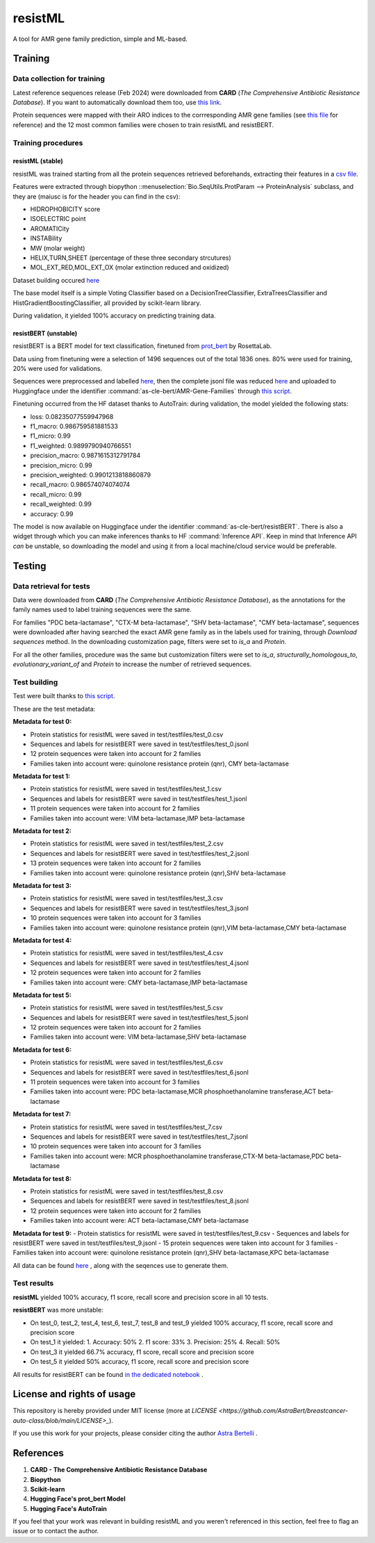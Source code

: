 .. raw:: html

   <table>
   <tr>
   <td>
   <img src="https://img.shields.io/github/languages/top/AstraBert/resistML" alt="GitHub top language">
   </td>
   <td>
   <img src="https://img.shields.io/github/commit-activity/t/AstraBert/resistML" alt="GitHub commit activity">
   </td>
   <td>
   <img src="https://img.shields.io/badge/resistML-stable-green" alt="Static Badge">
   </td>
   <td>
   <img src="https://img.shields.io/badge/resistBERT-unstable-orange" alt="Static Badge">
   </td>
   <td>
   <img src="https://img.shields.io/badge/Release-v0.0.0-blue" alt="Static Badge">
   </td>
   </tr>
   </table>

========
resistML
========

A tool for AMR gene family prediction, simple and ML-based.

Training
========

Data collection for training
----------------------------

Latest reference sequences release (Feb 2024) were downloaded from **CARD** (*The Comprehensive Antibiotic Resistance Database*). If you want to automatically download them too, use `this link <https://card.mcmaster.ca/latest/data>`_.

Protein sequences were mapped with their ARO indices to the corrresponding AMR gene families (see `this file <https://github.com/AstraBert/resistML/tree/main/data/aro_categories_index.tsv>`_ for reference) and the 12 most common families were chosen to train resistML and resistBERT.

Training procedures
-------------------

resistML (stable)
~~~~~~~~~~~~~~~~~

resistML was trained starting from all the protein sequences retrieved beforehands, extracting their features in a `csv file <https://github.com/AstraBert/resistML/tree/main/data/proteinstats.tsv>`_. 

Features were extracted through biopython ::menuselection:`Bio.SeqUtils.ProtParam --> ProteinAnalysis` subclass, and they are (maiusc is for the header you can find in the csv):

- HIDROPHOBICITY score
- ISOELECTRIC point
- AROMATICity
- INSTABility
- MW (molar weight)
- HELIX,TURN,SHEET (percentage of these three secondary strcutures)
- MOL_EXT_RED,MOL_EXT_OX (molar extinction reduced and oxidized)

Dataset building occured `here <https://github.com/AstraBert/resistML/tree/main/scripts/build_base_dataset.py>`_ 

The base model itself is a simple Voting Classifier based on a DecisionTreeClassifier, ExtraTreesClassifier and HistGradientBoostingClassifier, all provided by scikit-learn library.

During validation, it yielded 100% accuracy on predicting training data.

resistBERT (unstable)
~~~~~~~~~~~~~~~~~~~~~

resistBERT is a BERT model for text classification, finetuned from `prot_bert <https://huggingface.co/Rostlab/prot_bert>`_ by RosettaLab.

Data using from finetuning were a selection of 1496 sequences out of the total 1836 ones. 80% were used for training, 20% were used for validations.

Sequences were preprocessed and labelled `here <https://github.com/AstraBert/resistML/tree/main/scripts/build_base_dataset.py>`_, then the complete jsonl file was reduced `here <https://github.com/AstraBert/resistML/tree/main/scripts/reduce_dataset.py>`_ and uploaded to Huggingface under the identifier :command:`as-cle-bert/AMR-Gene-Families` through `this script <https://github.com/AstraBert/resistML/tree/main/scripts/jsonl2hfdataset.py>`_.

Finetuning occurred from the HF dataset thanks to AutoTrain: during validation, the model yielded the following stats:

- loss: 0.08235077559947968

- f1_macro: 0.986759581881533

- f1_micro: 0.99

- f1_weighted: 0.9899790940766551

- precision_macro: 0.9871615312791784

- precision_micro: 0.99

- precision_weighted: 0.9901213818860879

- recall_macro: 0.986574074074074

- recall_micro: 0.99

- recall_weighted: 0.99

- accuracy: 0.99

The model is now available on Huggingface under the identifier :command:`as-cle-bert/resistBERT`. There is also a widget through which you can make inferences thanks to HF :command:`Inference API`. Keep in mind that Inference API *can* be unstable, so downloading the model and using it from a local machine/cloud service would be preferable. 

Testing
=======

Data retrieval for tests
------------------------

Data were downloaded from **CARD** (*The Comprehensive Antibiotic Resistance Database*), as the annotations for the family names used to label training sequences were the same. 

For families "PDC beta-lactamase", "CTX-M beta-lactamase", "SHV beta-lactamase", "CMY beta-lactamase", sequences were downloaded after having searched the exact AMR gene family as in the labels used for training, through `Download sequences` method. In the downloading customization page, filters were set to `is_a` and `Protein`.

For all the other families, procedure was the same but customization filters were set to `is_a`, `structurally_homologous_to`, `evolutionary_variant_of` and `Protein` to increase the number of retrieved sequences.

Test building
-------------

Test were built thanks to `this script <https://github.com/AstraBert/resistML/tree/main/scripts/build_tests.py>`_. 

These are the test metadata:

**Metadata for test 0:**

- Protein statistics for resistML were saved in test/testfiles/test_0.csv
- Sequences and labels for resistBERT were saved in test/testfiles/test_0.jsonl
- 12 protein sequences were taken into account for 2 families
- Families taken into account were: quinolone resistance protein (qnr), CMY beta-lactamase

**Metadata for test 1:**

- Protein statistics for resistML were saved in test/testfiles/test_1.csv
- Sequences and labels for resistBERT were saved in test/testfiles/test_1.jsonl
- 11 protein sequences were taken into account for 2 families
- Families taken into account were: VIM beta-lactamase,IMP beta-lactamase

**Metadata for test 2:**

- Protein statistics for resistML were saved in test/testfiles/test_2.csv
- Sequences and labels for resistBERT were saved in test/testfiles/test_2.jsonl
- 13 protein sequences were taken into account for 2 families
- Families taken into account were: quinolone resistance protein (qnr),SHV beta-lactamase

**Metadata for test 3:**

- Protein statistics for resistML were saved in test/testfiles/test_3.csv
- Sequences and labels for resistBERT were saved in test/testfiles/test_3.jsonl
- 10 protein sequences were taken into account for 3 families
- Families taken into account were: quinolone resistance protein (qnr),VIM beta-lactamase,CMY beta-lactamase

**Metadata for test 4:**

- Protein statistics for resistML were saved in test/testfiles/test_4.csv
- Sequences and labels for resistBERT were saved in test/testfiles/test_4.jsonl
- 12 protein sequences were taken into account for 2 families
- Families taken into account were: CMY beta-lactamase,IMP beta-lactamase

**Metadata for test 5:**

- Protein statistics for resistML were saved in test/testfiles/test_5.csv
- Sequences and labels for resistBERT were saved in test/testfiles/test_5.jsonl
- 12 protein sequences were taken into account for 2 families
- Families taken into account were: VIM beta-lactamase,SHV beta-lactamase

**Metadata for test 6:**

- Protein statistics for resistML were saved in test/testfiles/test_6.csv
- Sequences and labels for resistBERT were saved in test/testfiles/test_6.jsonl
- 11 protein sequences were taken into account for 3 families
- Families taken into account were: PDC beta-lactamase,MCR phosphoethanolamine transferase,ACT beta-lactamase

**Metadata for test 7:**

- Protein statistics for resistML were saved in test/testfiles/test_7.csv
- Sequences and labels for resistBERT were saved in test/testfiles/test_7.jsonl
- 10 protein sequences were taken into account for 3 families
- Families taken into account were: MCR phosphoethanolamine transferase,CTX-M beta-lactamase,PDC beta-lactamase

**Metadata for test 8:**

- Protein statistics for resistML were saved in test/testfiles/test_8.csv
- Sequences and labels for resistBERT were saved in test/testfiles/test_8.jsonl
- 12 protein sequences were taken into account for 2 families
- Families taken into account were: ACT beta-lactamase,CMY beta-lactamase

**Metadata for test 9:**
- Protein statistics for resistML were saved in test/testfiles/test_9.csv
- Sequences and labels for resistBERT were saved in test/testfiles/test_9.jsonl
- 15 protein sequences were taken into account for 3 families
- Families taken into account were: quinolone resistance protein (qnr),SHV beta-lactamase,KPC beta-lactamase

All data can be found `here <http://github.com/AstraBert/resistML/tree/main/test>`_ , along with the seqences use to generate them.

Test results
------------

**resistML** yielded 100% accuracy, f1 score, recall score and precision score in all 10 tests.

**resistBERT** was more unstable:

- On test_0, test_2, test_4, test_6, test_7, test_8 and test_9 yielded 100% accuracy, f1 score, recall score and precision score
- On test_1 it yielded:
  1. Accuracy: 50%
  2. f1 score: 33%
  3. Precision: 25%
  4. Recall: 50%
- On test_3 it yielded 66.7% accuracy, f1 score, recall score and precision score
- On test_5 it yielded 50% accuracy, f1 score, recall score and precision score


All results for resistBERT can be found `in the dedicated notebook <http://github.com/AstraBert/resistML/scripts/test_resistBERT.ipynb>`_ . 

License and rights of usage 
===========================

This repository is hereby provided under MIT license (more at `LICENSE <https://github.com/AstraBert/breastcancer-auto-class/blob/main/LICENSE>_`).

If you use this work for your projects, please consider citing the author `Astra Bertelli <http://astrabert.vercel.app>`_ .

References
==========

1. **CARD - The Comprehensive Antibiotic Resistance Database**

2. **Biopython**

3. **Scikit-learn** 

4. **Hugging Face's prot_bert Model**

5. **Hugging Face's AutoTrain**

If you feel that your work was relevant in building resistML and you weren't referenced in this section, feel free to flag an issue or to contact the author.